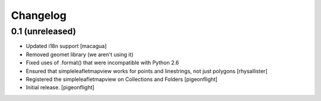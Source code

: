 Changelog
=========


0.1 (unreleased)
----------------

- Updated i18n support
  [macagua]
- Removed geomet library (we aren't using it)
- Fixed uses of .format() that were incompatible with Python 2.6
- Ensured that simpleleafletmapview works for points and linestrings, not just polygons
  [rhysallister]
- Registered the simpleleafletmapview on Collections and Folders
  [pigeonflight]
- Initial release.
  [pigeonflight]

